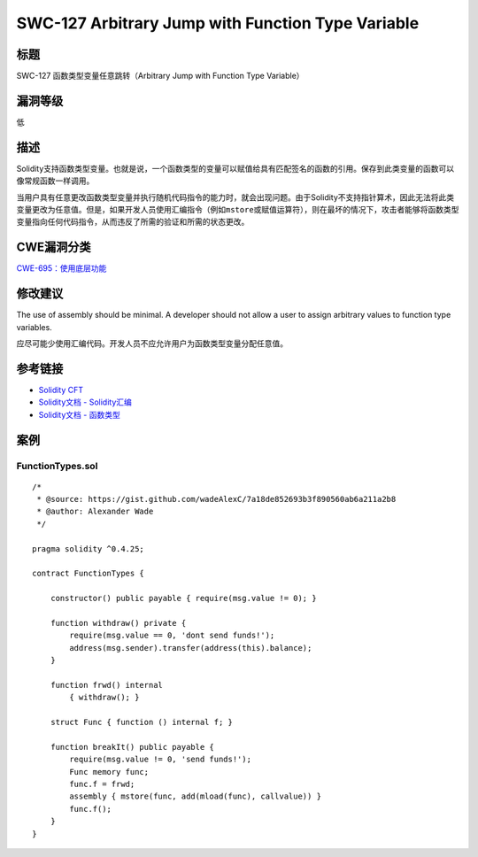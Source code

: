 SWC-127 Arbitrary Jump with Function Type Variable
========

标题
----

SWC-127 函数类型变量任意跳转（Arbitrary Jump with Function Type Variable）

漏洞等级
--------

低

描述
----

Solidity支持函数类型变量。也就是说，一个函数类型的变量可以赋值给具有匹配签名的函数的引用。保存到此类变量的函数可以像常规函数一样调用。

当用户具有任意更改函数类型变量并执行随机代码指令的能力时，就会出现问题。由于Solidity不支持指针算术，因此无法将此类变量更改为任意值。但是，如果开发人员使用汇编指令（例如\ ``mstore``\ 或赋值运算符），则在最坏的情况下，攻击者能够将函数类型变量指向任何代码指令，从而违反了所需的验证和所需的状态更改。

CWE漏洞分类
-----------

`CWE-695：使用底层功能 <https://cwe.mitre.org/data/definitions/695.html>`__

修改建议
--------

The use of assembly should be minimal. A developer should not allow a
user to assign arbitrary values to function type variables.

应尽可能少使用汇编代码。开发人员不应允许用户为函数类型变量分配任意值。

参考链接
--------

-  `Solidity
   CFT <https://medium.com/authio/solidity-ctf-part-2-safe-execution-ad6ded20e042>`__
-  `Solidity文档 -
   Solidity汇编 <https://solidity.readthedocs.io/en/v0.4.25/assembly.html>`__
-  `Solidity文档 -
   函数类型 <https://solidity.readthedocs.io/en/v0.4.25/types.html#function-types>`__

案例
----

FunctionTypes.sol
~~~~~~~~~~~~~~~~~

::

   /*
    * @source: https://gist.github.com/wadeAlexC/7a18de852693b3f890560ab6a211a2b8
    * @author: Alexander Wade
    */

   pragma solidity ^0.4.25;

   contract FunctionTypes {
       
       constructor() public payable { require(msg.value != 0); }
       
       function withdraw() private {
           require(msg.value == 0, 'dont send funds!');
           address(msg.sender).transfer(address(this).balance);
       }
       
       function frwd() internal
           { withdraw(); }
           
       struct Func { function () internal f; }
       
       function breakIt() public payable {
           require(msg.value != 0, 'send funds!');
           Func memory func;
           func.f = frwd;
           assembly { mstore(func, add(mload(func), callvalue)) }
           func.f();
       }
   }
